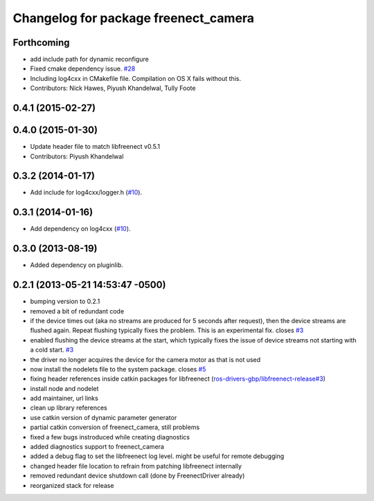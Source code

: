 ^^^^^^^^^^^^^^^^^^^^^^^^^^^^^^^^^^^^^
Changelog for package freenect_camera
^^^^^^^^^^^^^^^^^^^^^^^^^^^^^^^^^^^^^

Forthcoming
-----------
* add include path for dynamic reconfigure
* Fixed cmake dependency issue. `#28 <https://github.com/ros-drivers/freenect_stack/issues/28>`_
* Including log4cxx in CMakefile file. Compilation on OS X fails without this.
* Contributors: Nick Hawes, Piyush Khandelwal, Tully Foote

0.4.1 (2015-02-27)
------------------

0.4.0 (2015-01-30)
------------------
* Update header file to match libfreenect v0.5.1
* Contributors: Piyush Khandelwal

0.3.2 (2014-01-17)
------------------
* Add include for log4cxx/logger.h (`#10`_).

0.3.1 (2014-01-16)
------------------
* Add dependency on log4cxx (`#10`_).

0.3.0 (2013-08-19)
------------------
* Added dependency on pluginlib.

0.2.1 (2013-05-21 14:53:47 -0500)
---------------------------------
* bumping version to 0.2.1
* removed a bit of redundant code
* if the device times out (aka no streams are produced for 5 seconds after request), then the device streams are flushed again. Repeat flushing typically fixes the problem. This is an experimental fix. closes `#3 <https://github.com/ros-drivers/freenect_stack/issues/3>`_
* enabled flushing the device streams at the start, which typically fixes the issue of device streams not starting with a cold start. `#3 <https://github.com/ros-drivers/freenect_stack/issues/3>`_
* the driver no longer acquires the device for the camera motor as that is not used
* now install the nodelets file to the system package. closes `#5 <https://github.com/ros-drivers/freenect_stack/issues/5>`_
* fixing header references inside catkin packages for libfreenect (`ros-drivers-gbp/libfreenect-release#3 <https://github.com/ros-drivers-gbp/libfreenect-release/issues/3>`_)
* install node and nodelet
* add maintainer, url links
* clean up library references
* use catkin version of dynamic parameter generator
* partial catkin conversion of freenect_camera, still problems
* fixed a few bugs instroduced while creating diagnostics
* added diagnostics support to freenect_camera
* added a debug flag to set the libfreenect log level. might be useful for remote debugging
* changed header file location to refrain from patching libfreenect internally
* removed redundant device shutdown call (done by FreenectDriver already)
* reorganized stack for release

.. _`#10`: https://github.com/ros-drivers/freenect_stack/issues/10
